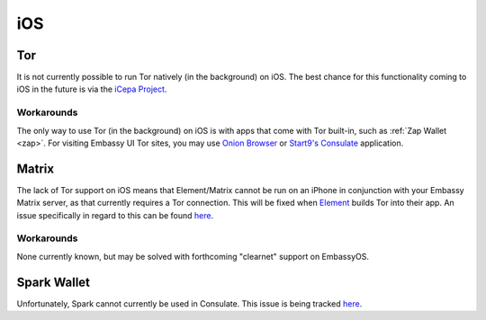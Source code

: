 .. _lim-ios:

===
iOS
===

Tor
---
It is not currently possible to run Tor natively (in the background) on iOS.  The best chance for this functionality coming to iOS in the future is via the `iCepa Project <https://github.com/iCepa>`_.

Workarounds
===========
The only way to use Tor (in the background) on iOS is with apps that come with Tor built-in, such as :ref:`Zap Wallet <zap>`.  For visiting Embassy UI Tor sites, you may use `Onion Browser <https://apps.apple.com/us/app/onion-browser/id519296448>`_ or `Start9's Consulate <https://apps.apple.com/us/app/start9-consulate-browser/id1528124570>`_ application.

Matrix
------
The lack of Tor support on iOS means that Element/Matrix cannot be run on an iPhone in conjunction with your Embassy Matrix server, as that currently requires a Tor connection.  This will be fixed when `Element <https://github.com/vector-im/element-ios>`_ builds Tor into their app.  An issue specifically in regard to this can be found `here <https://github.com/vector-im/element-ios/issues/1085>`_.

Workarounds
===========
None currently known, but may be solved with forthcoming "clearnet" support on EmbassyOS.

Spark Wallet
------------
Unfortunately, Spark cannot currently be used in Consulate.  This issue is being tracked `here <https://github.com/Start9Labs/consulate-ios/issues/30>`__.
